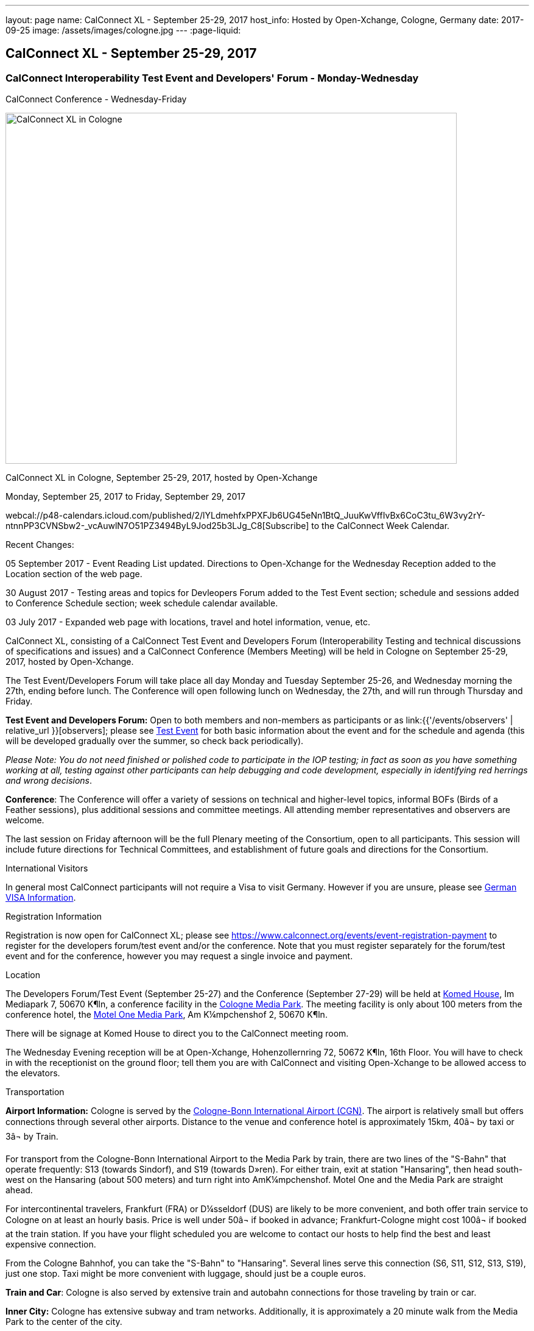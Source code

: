 ---
layout: page
name: CalConnect XL - September 25-29, 2017
host_info: Hosted by Open-Xchange, Cologne, Germany
date: 2017-09-25
image: /assets/images/cologne.jpg
---
:page-liquid:

== CalConnect XL - September 25-29, 2017

=== CalConnect Interoperability Test Event and Developers' Forum - Monday-Wednesday +
CalConnect Conference - Wednesday-Friday

[[intro]]
image:{{'/assets/images/cologne.jpg' | relative_url }}[CalConnect
XL in Cologne, Germany, September 25-29, 2017, hosted by
Open-Xchange,width=741,height=576]

CalConnect XL in Cologne, September 25-29, 2017, hosted by Open-Xchange

Monday, September 25, 2017 to Friday, September 29, 2017

webcal://p48-calendars.icloud.com/published/2/lYLdmehfxPPXFJb6UG45eNn1BtQ_JuuKwVffIvBx6CoC3tu_6W3vy2rY-ntnnPP3CVNSbw2-_vcAuwlN7O51PZ3494ByL9Jod25b3LJg_C8[Subscribe] to the CalConnect Week Calendar. 

Recent Changes:

05 September 2017 - Event Reading List updated. Directions to Open-Xchange for the Wednesday Reception added to the Location section of the web page.

30 August 2017 - Testing areas and topics for Devleopers Forum added to the Test Event section; schedule and sessions added to Conference Schedule section; week schedule calendar available.

03 July 2017 - Expanded web page with locations, travel and hotel information, venue, etc.


CalConnect XL, consisting of a CalConnect Test Event and Developers Forum (Interoperability Testing and technical discussions of specifications and issues) and a CalConnect Conference (Members Meeting) will be held in Cologne on September 25-29, 2017, hosted by Open-Xchange.

The Test Event/Developers Forum will take place all day Monday and Tuesday September 25-26, and Wednesday morning the 27th, ending before lunch. The Conference will open following lunch on Wednesday, the 27th, and will run through Thursday and Friday.

*Test Event and Developers Forum:* Open to both members and non-members as participants or as link:{{'/events/observers' | relative_url }}[observers]; please see https://www.calconnect.org/events/calconnect-xl-september-25-29-2017#test-schedule[Test Event] for both basic information about the event and for the schedule and agenda (this will be developed gradually over the summer, so check back periodically).

_Please Note: You do not need finished or polished code to participate in the IOP testing; in fact as soon as you have something working at all, testing against other participants can help debugging and code development, especially in identifying red herrings and wrong decisions_.

*Conference*: The Conference will offer a variety of sessions on technical and higher-level topics, informal BOFs (Birds of a Feather sessions), plus additional sessions and committee meetings. All attending member representatives and observers are welcome.

The last session on Friday afternoon will be the full Plenary meeting of the Consortium, open to all participants. This session will include future directions for Technical Committees, and establishment of future goals and directions for the Consortium.

International Visitors

In general most CalConnect participants will not require a Visa to visit Germany. However if you are unsure, please see http://href="http://www.germany-visa.org[German VISA Information].

[[registration]]
Registration Information

Registration is now open for CalConnect XL; please see https://www.calconnect.org/events/event-registration-payment to register for the developers forum/test event and/or the conference. Note that you must register separately for the forum/test event and for the conference, however you may request a single invoice and payment.

[[location]]
Location

The Developers Forum/Test Event (September 25-27) and the Conference (September 27-29) will be held at http://www.komed-veranstaltungen.de/index.php?id=1[Komed House], Im Mediapark 7, 50670 K¶ln, a conference facility in the https://www.google.de/maps/place/Mediapark/@50.9480442,6.9440104,18.46z/data=!4m5!3m4!1s0x47bf25097f92f00f:0xd19dcc546dd1f3d2!8m2!3d50.9479402!4d6.9443952?hl=de[Cologne Media Park]. The meeting facility is only about 100 meters from the conference hotel, the https://www.motel-one.com/en/hotels/cologne/koeln-mediapark/[Motel One Media Park], Am K¼mpchenshof 2, 50670 K¶ln.

There will be signage at Komed House to direct you to the CalConnect meeting room.

The Wednesday Evening reception will be at Open-Xchange, Hohenzollernring 72, 50672 K¶ln, 16th Floor. You will have to check in with the receptionist on the ground floor; tell them you are with CalConnect and visiting Open-Xchange to be allowed access to the elevators.

[[transportation]]
Transportation

*Airport Information:* Cologne is served by the http://www.cologne-airport.com/[Cologne-Bonn International Airport (CGN)]. The airport is relatively small but offers connections through several other airports. Distance to the venue and conference hotel is approximately 15km, 40â¬ by taxi or 3â¬ by Train.

For transport from the Cologne-Bonn International Airport to the Media Park by train, there are two lines of the "S-Bahn" that operate frequently: S13 (towards Sindorf), and S19 (towards D»ren). For either train, exit at station "Hansaring", then head south-west on the Hansaring (about 500 meters) and turn right into AmK¼mpchenshof. Motel One and the Media Park are straight ahead.

For intercontinental travelers, Frankfurt (FRA) or D¼sseldorf (DUS) are likely to be more convenient, and both offer train service to Cologne on at least an hourly basis. Price is well under 50â¬ if booked in advance; Frankfurt-Cologne might cost 100â¬ if booked at the train station. If you have your flight scheduled you are welcome to contact our hosts to help find the best and least expensive connection.

From the Cologne Bahnhof, you can take the "S-Bahn" to "Hansaring". Several lines serve this connection (S6, S11, S12, S13, S19), just one stop. Taxi might be more convenient with luggage, should just be a couple euros.

*Train and Car*: Cologne is also served by extensive train and autobahn connections for those traveling by train or car.

*Inner City:* Cologne has extensive subway and tram networks. Additionally, it is approximately a 20 minute walk from the Media Park to the center of the city.

*Please Note:* Credit cards are not necessarily accepted universally in Germany, in particular by taxis. ATMs (cash tills) should be available at all airports, train stations, etc. and you should provide yourself with some cash if you haven't already.





[[lodging]]
Lodging

Our conference hotel is the https://www.motel-one.com/en/hotels/cologne/koeln-mediapark/[Motel One Media Park], Am K¼mpchenshof 2, 50670 K¶ln, about 100m from the meeting venue. We have a room block for meeting participants available between 23 September and 30 September at a rate of 69â¬ per night for a single room and 84â¬ per night for a double room. Note that breakfast will be an extra 9.50â¬. Cancellation policy is 1800 on the day of arrival.

*URGENT: Please be aware that the room block will close on August 12 2017*. *The entire city will be very much occupied during the time of our conference as it is the Expo High Season and it is very possible the only hotel rooms available wil be our blocked rooms in the MotelOne.Â Our hosts adivse us that trying to find any other accommodation after our block period ends will be extremely difficult.Â*

The reservation code is "CalConnect"; please mention this when booking by telephone at +49 221 270 7510, or by e-mail at mailto:koeln-mediapark@motel-one.com?subject=Reservation%20for%20CalConnect%20room%20block[koeln-mediapark@motel-one.com].

If you e-mail them be sure and provide your full name, address, nationality, and date and time of arrival and departure. You will need to call them after receiving a confirmation of your booking to provide credit card information, if you anticipate a late arrival (after 1800).

(For those who attended the Autumn 2015 meeting in Amsterdam, the conference hotel in Amsterdam was a member of the same hotel chain.)

Another higher rated hotel is the Hotel NH Collection K¶ln, about 50m to the venue: https://www.nh-hotels.de/hotel/nh-collection-koeln-mediapark[]. We do not have any room block or special rate with this hotel. There are other hotels in the area as well; see https://www.google.de/maps/search/Hotel/@50.946918,6.9404958,16.57z/am=t?hl=de[].

*PLEASE NOTE:* Cologne will collect a 5% surcharge on your hotel bill unless you download and complete this form and give it to the hotel when you check in:

https://formular-server.de/Koeln_FS/findform?shortname=21-F32_KFAAbBeschEng&formtecid=2&areashortname=koeln_en

A form-enabled PDF of this document may be found at

[[file-117]]
=== 

. application/pdf
image::/modules/file/icons/application-pdf.png[PDF icon,title= application/pdf] https://www.calconnect.org/sites/default/files/media/ENG%20Kulturfo%CC%88rderabgabe%20copy.pdf[ENG KulturfoÌrderabgabe copy.pdf]
. +
 +
 For more infomation on this please see http://www.stadt-koeln.de/politik-und-verwaltung/finanzen/kulturfoerderabgabe and http://www.stadt-koeln.de/politik-und-verwaltung/steuern-gebuehren/tax-promotion-and-advancement-culture-frequently-asked-questions#ziel_0_55[http://www.stadt-koeln.de/politik-und-verwaltung/steuern-gebuehren/tax-promotion-and-advancement-culture-frequently-asked-questions#ziel_0_55.]



[[test-schedule]]
Test Event Schedule

The Developers Forum and Interoperability Test Event begins at 0800 Monday morning and runs all day Monday and Tuesday, plus Wednesday morning.

[cols=3]
|===
3+| 

===== CALCONNECT DEVELOPERS' FORUM/TEST EVENT

a| *Monday 25 September* +
 0800-0830 Coffee & Rolls +
 0830-1030 Testing and Discussions +
 1030-1100 Break and Refreshments +
 1100-1230 Testing and Discussions +
 1230-1330 Lunch +
 1330-1530 Testing and Discussions +
 1530-1600 Break and Refreshments +
 1600-1800 Testing and Discussions +
 +
 1915-2100 Test Event Dinner +
_http://www.gaffelamdom.de/en_GaD_brewhouse.html[Gaffel am Dom]_
a| *Tuesday 26 September* +
 0800-0830 Coffee & Rolls +
 0830-1030 Testing and Discussions +
 1030-1100 Break and Refreshments +
 1100-1230 Testing and Discussions +
 1230-1330 Lunch +
 1330-1530 Testing and Discussions +
 1530-1600 Break and Refreshments +
 1600-1800 Testing and Discussions
a| *Wednesday 27 September* +
 0800-0830 Coffee & Rolls +
 0830-1030 Testing and Discussions +
 1030-1100 Break and Refreshments +
 1100-1200 Testing +
 1200-1230 Wrap-up +
 1230 End of Test Event and Forum1230-1330 Lunch

|===


Test Event Agenda

Specific Areas for testing as identified by participants



Specific testing areast may include the following; also see Baseline Testing below.

* Sharing
* CalDAV
* CardDAV
* iMIP
* API <--> iCalendar
* Calendar publication and subscription models

==== Technical Topics for Developers Forum Discussions

[[magicdomid80]]



[[magicdomid83]]
The developer discussions provide an opportunity for those who may not have been able to get on calls to engage other developers in detailed discussions.

[[magicdomid84]]
These discussions can cover implementation approaches, protocol issues, data models etc. and may involve the entire group or small breakout sessions.

[[magicdomid85]]


[[magicdomid86]]
The schedule for these discussions will be decided on during the 2.5days and is very flexible.



Specific discussion areas for CalConnec XL include at least:

* Wikipedia updates (hackathon)
* How to run the test suite - entry for Devguide; Mike intends to do work on basic set of tests at event
* Discuss relationships queries; if in CalDAV no effect on 5545
* CalConnect ical4j
* Subscription upgrade (obscure points e.g. head versus options)
* Calendar Series draft
* Revisit VPOLL - get demo going again?
* Security concerns with VCARDs
* Open floor


==== Please see the Reading List for the event at . The list contains URLs to all standards, drafts and specifications to be discussed or tested.

==== Baseline Testing
Final determination of what will be tested will depend on what the participants in the test event wish to test; the current set of interests is noted above. Participants may also request to test things that are not mentioned in this list (the registration form offers a place to indicate areas you wish to test). In all cases at least two participating organizations must be interested in testing a particular area or scenario to form testing pairs._Please note that you do not need finished or polished code to participate in the testing; in fact as soon as you have something working at all, testing against other participants can help debugging and code development, especially in identifying red herrings and wrong decisions._*Possible Testing areas*

* CalDAV testing:
+

** Access (basic operations of CalDAV)
** Scheduling
** Sync report (depth: 1 on home collection)
** Mobile
** Sharing
** Prefer Header
* Managed Attachments
* iSchedule:
+

** Server discovery
** DKIM security
* Timezones:
+

** Service Protocol
** Timezones by Reference
* Calendar Alarms:
+

** Snooze
** Default alarms
* VPOLL support in clients and servers
* VAVAILABILITY support in clients and servers
* Autodiscovery protocol
* Non-gregorian calendar recurrences via RRULE and RSCALE
* iCalendar:
+

** Rich text and other new properties (and hashing)
* iMIP
* iTIP
* jCal, the JSON format for iCalendar - libraries and servers
* xCal, the XML format for iCalendar
* Enhanced VTODO support
* CardDAV testing:
+

** Generic
** Sync report
** Mobile
** vCard 4

==== Who May Participate or Observe
Any vendor or organization wishing to test a calendaring and scheduling implementation, or a mobile calendaring server or client, is welcome to participate whether or not they are a CalConnect member. Note that CalConnect members receive a substantial discount on their Interoperability Test Event registration fee.Any vendor or organization wishing to https://www.calconnect.org/events/events-activities/observers[observe] the Interoperability Test Event is welcome whether or not they are a CalConnect. Note that an organization, member or not, may only observe one Test Event.

==== Registration
Please see https://www.calconnect.org/events/events-activities/interoperability-test-events/participation-and-observer-fees[CalConnect Interoperability Test Event Registration Fees] for information about event registration fees. Please choose one of the following registration methods:

* https://www.calconnect.org/events/event-registration-payment/interop-participant-registration[CalConnect Interoperability Test Event Participant Registration]
+
: Register one to six people as participants for the CalConnect Interoperability Test Event, with a choice of payment options.
* https://www.calconnect.org/events/event-registration-payment/interop-observer-registration[CalConnect Interoperability Test Event Observer Registration]
+
: Register one to six people as
+
link:{{'/events/observers' | relative_url }}[observers]
+
for the CalConnect Interoperability Test Event.

==== Interoperability Event Scenarios
If you are planning to participate, please contact us to let us know which interoperability event scenarios you wish to pursue or if you would like to propose a new scenario.CalConnect will invite all registered participants to two or three conference calls prior to the event to discuss logistics, testing scenarios, etc.


[[conference-schedule]]
Conference Schedule

===== CALCONNECT XL CONFERENCE

[cols=2]
|===
2+| *Wednesday 27 September 2017*

| 1100-1200
a| Introduction to CalConnect Q&A +
 _An optional session for first-time attendees. The genesis of CalConnect, a brief history, how CalConnect works, followed by questions._

| 1230-1330 | Lunch
| 1330-1400
a| Conference Opening and Introductions +
_Welcome, Logistics, Introductions_

| 1400-1430
a| Reports on CalConnect activities +
 _Test Event and Dev Forum, TC activity, Liaisons, Report from the Board_

| 1430-1445 | New and Non-Member Presentations
| 1445-1530 | Open-Xchange Host Session
| 1530-1600 | Break and Refreshments
| 1600-1645
a| Calendar Spam and M3WAAG Update +
 _Having seen a big wave of calendar spam on last year's Black Friday, this session keeps track of our actions regarding the topic_

| 1645-1715
a| Support for Series in iCalendar +
_An alternative to recurrences_

| 1715-1800
a| CalDAV support for relationships queries +
 _Protocol support for retrieving related events and tasks_ 

| 1800-2000
a| Welcome Reception +
 _At Open-Xchange Headquarters, Hohenzollernring 72, 50672 KÂ¶ln, 16th Floor_

2+| *Thursday 28 September 2017*
| 0800-0830 | Coffee & Rolls
| 0830-0915
a| Categorization and event types +
 _Being able to categorize events in a standardized manner will help in aggregation and allow applications to discover events of interest._

| 0915-1000
a| Consistent handling of per-user data in events +
 _How to handle alarms, transparency, etc. in a consistent manner_

| 1000-1030
a| Enhanced Synchronization and Update +
 _Mechanisms to pass smaller packets of data using new iCalendar constructs (VPATCH/VINSTANCE)_

| 1030-1100 | Break and refreshments
| 1100-1130
a| Generic notification systems for alarms +
 _A mechanism to inform calendar systems of when notifications should occur - leaving the exact mechanism to the recipient_

| 1130-1200
a| DAV PUSH Overview and Status +
 _Standardized notification and push mechanism for DAV_

| 1200-1230
a| Calendar Subscription Upgrades +
 _Allowing the server to advertise more efficient forms of subscription and enhancements to HTTP GET for simple synchronization_

| 1230-1330 | Lunch
| 1330-1430
a| JSCalendar: JSON Representation for Calendar Data +
 _TC API status and issues; support for VCARD, VTODO, categories, IETF status._ 

| 1430-1530
a| Calendar Developers Guide (DEVGUIDE) +
 _Re-implementation and alterations to the Developers Guide, discussion of future additions._

| 1530-1600 | Break and refreshments
| 1600-1630
a| CalConnect CalDAV Tester +
_Working towards a certification suite for CalDAV servers_

| 1630-1800
a| Shape of the CalConnect Event Week +
 _The existing model for the CalConnect Event week is ten years old. In that time much has changed. We will discuss possible alternatives in content, frequency, length, packaging, fees, etc._ 

| 1900-2100
a| Conference Dinner +
http://www.osman-cologne.de/[_Osman30_]

2+| *Friday 29 September*
| 0800-0830 | Coffee & Rolls
| 0830-0915
a| Calendaring extensions for improved grouping of properties +
 _PARTICIPANT and ATTENDEE in event publication and scheduling_

| 0915-1000
a| Refactoring VPOLL using the PARTICIPANT component +
 _VPOLL is the standards-based implementation of consensus scheduiing_

| 1000-1030 | BOF (TBD)
| 1030-1100 | Break and refreshments
| 1100-1200
a| VCARD, TC 211 and ISO 19160 +
 _Representing non-western address formats in VCARDs, collaboration with ISO TC 211, synchronization with ISO 19160._

| 1200-1230
a| CalConnect iCal4J +
 _Proposed future developments for iCal4J, direction towards a common CalConnect implementation._

| 1230-1330 | Lunch
| 1330-1400
a| Future Areas of Engagement for CalConnect +
_Where (else) should we be active_

| 1400-1415 | Technical Committee Futures for period to CalConnect XLI
| 1415-1500
a| CalConnect Plenary Meeting +
 _Administrative business, coming events, consensus agreements on decisions reached during the week, open floor._

| 1500 | Close of CalConnect XL

|===
*Please see the Reading List for at link:{{'/resources/event-reading-list' | relative_url }}[Event Reading List] The list contains URLs for all standards, drafts and specifications to be discussed.*
